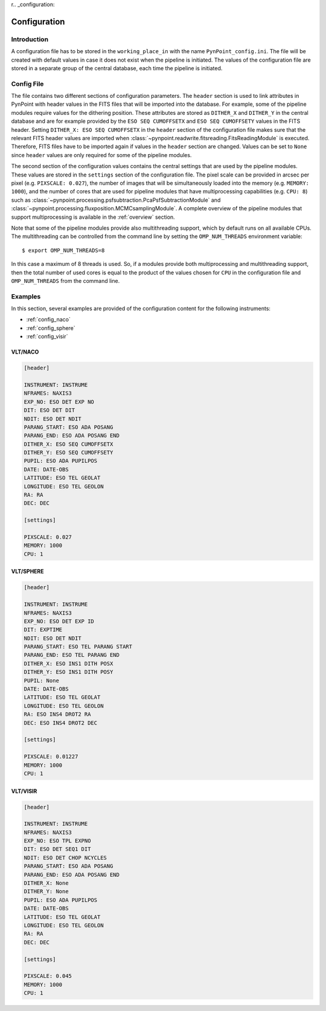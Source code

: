 r.. _configuration:

Configuration
=============

.. _config_intro:

Introduction
------------

A configuration file has to be stored in the ``working_place_in`` with the name ``PynPoint_config.ini``. The file will be created with default values in case it does not exist when the pipeline is initiated. The values of the configuration file are stored in a separate group of the central database, each time the pipeline is initiated.

.. _config_file:

Config File
-----------

The file contains two different sections of configuration parameters. The ``header`` section is used to link attributes in PynPoint with header values in the FITS files that will be imported into the database. For example, some of the pipeline modules require values for the dithering position. These attributes are stored as ``DITHER_X`` and ``DITHER_Y`` in the central database and are for example provided by the ``ESO SEQ CUMOFFSETX`` and ``ESO SEQ CUMOFFSETY`` values in the FITS header. Setting ``DITHER_X: ESO SEQ CUMOFFSETX`` in the ``header`` section of the configuration file makes sure that the relevant FITS header values are imported when :class:`~pynpoint.readwrite.fitsreading.FitsReadingModule` is executed. Therefore, FITS files have to be imported again if values in the ``header`` section are changed. Values can be set to ``None`` since ``header`` values are only required for some of the pipeline modules.

The second section of the configuration values contains the central settings that are used by the pipeline modules. These values are stored in the ``settings`` section of the configuration file. The pixel scale can be provided in arcsec per pixel (e.g. ``PIXSCALE: 0.027``), the number of images that will be simultaneously loaded into the memory (e.g. ``MEMORY: 1000``), and the number of cores that are used for pipeline modules that have multiprocessing capabilities (e.g. ``CPU: 8``) such as :class:`~pynpoint.processing.psfsubtraction.PcaPsfSubtractionModule` and :class:`~pynpoint.processing.fluxposition.MCMCsamplingModule`. A complete overview of the pipeline modules that support multiprocessing is available in the :ref:`overview` section.

Note that some of the pipeline modules provide also multithreading support, which by default runs on all available CPUs. The multithreading can be controlled from the command line by setting the ``OMP_NUM_THREADS`` environment variable::

   $ export OMP_NUM_THREADS=8

In this case a maximum of 8 threads is used. So, if a modules provide both multiprocessing and multithreading support, then the total number of used cores is equal to the product of the values chosen for ``CPU`` in the configuration file and ``OMP_NUM_THREADS`` from the command line.

.. _config_examples:

Examples
--------

In this section, several examples are provided of the configuration content for the following instruments:

- :ref:`config_naco`
- :ref:`config_sphere`
- :ref:`config_visir`

.. _config_naco:

VLT/NACO
^^^^^^^^

.. code-block:: ini

   [header]

   INSTRUMENT: INSTRUME
   NFRAMES: NAXIS3
   EXP_NO: ESO DET EXP NO
   DIT: ESO DET DIT
   NDIT: ESO DET NDIT
   PARANG_START: ESO ADA POSANG
   PARANG_END: ESO ADA POSANG END
   DITHER_X: ESO SEQ CUMOFFSETX
   DITHER_Y: ESO SEQ CUMOFFSETY
   PUPIL: ESO ADA PUPILPOS
   DATE: DATE-OBS
   LATITUDE: ESO TEL GEOLAT
   LONGITUDE: ESO TEL GEOLON
   RA: RA
   DEC: DEC

   [settings]

   PIXSCALE: 0.027
   MEMORY: 1000
   CPU: 1

.. _config_sphere:

VLT/SPHERE
^^^^^^^^^^

.. code-block:: ini

   [header]

   INSTRUMENT: INSTRUME
   NFRAMES: NAXIS3
   EXP_NO: ESO DET EXP ID
   DIT: EXPTIME
   NDIT: ESO DET NDIT
   PARANG_START: ESO TEL PARANG START
   PARANG_END: ESO TEL PARANG END
   DITHER_X: ESO INS1 DITH POSX
   DITHER_Y: ESO INS1 DITH POSY
   PUPIL: None
   DATE: DATE-OBS
   LATITUDE: ESO TEL GEOLAT
   LONGITUDE: ESO TEL GEOLON
   RA: ESO INS4 DROT2 RA
   DEC: ESO INS4 DROT2 DEC

   [settings]

   PIXSCALE: 0.01227
   MEMORY: 1000
   CPU: 1

.. _config_visir:

VLT/VISIR
^^^^^^^^^

.. code-block:: ini

   [header]

   INSTRUMENT: INSTRUME
   NFRAMES: NAXIS3
   EXP_NO: ESO TPL EXPNO
   DIT: ESO DET SEQ1 DIT
   NDIT: ESO DET CHOP NCYCLES
   PARANG_START: ESO ADA POSANG
   PARANG_END: ESO ADA POSANG END
   DITHER_X: None
   DITHER_Y: None
   PUPIL: ESO ADA PUPILPOS
   DATE: DATE-OBS
   LATITUDE: ESO TEL GEOLAT
   LONGITUDE: ESO TEL GEOLON
   RA: RA
   DEC: DEC

   [settings]

   PIXSCALE: 0.045
   MEMORY: 1000
   CPU: 1
